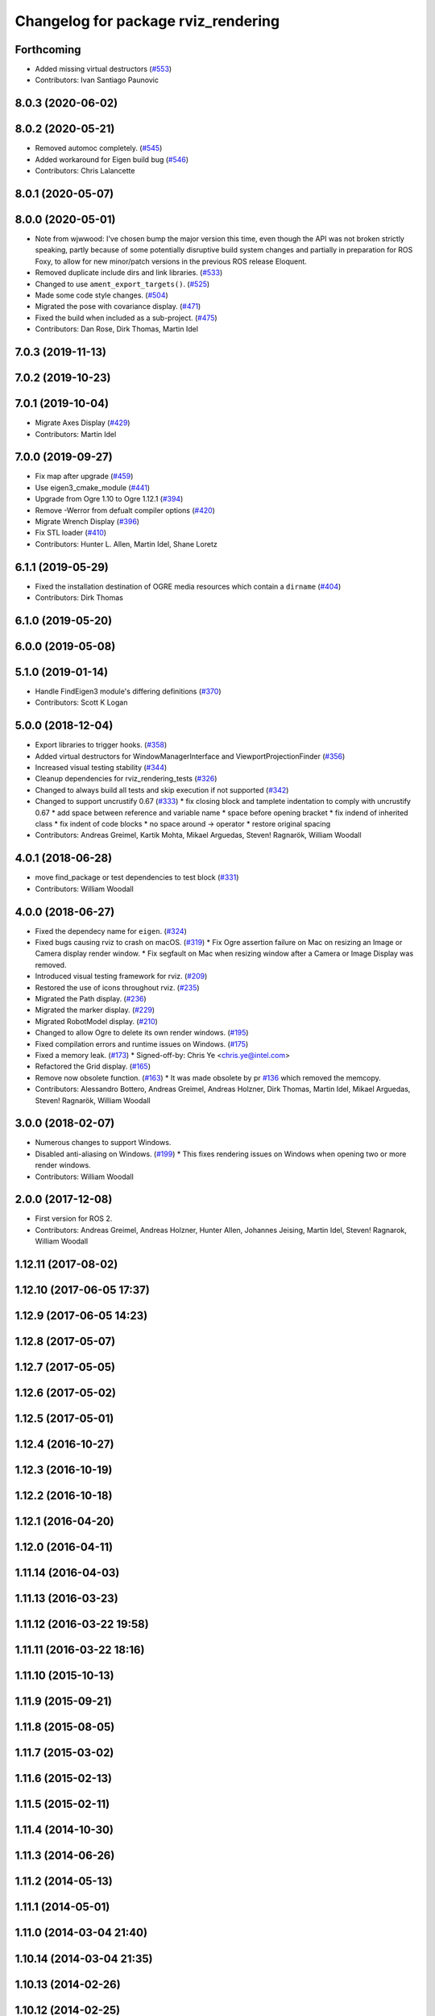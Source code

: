 ^^^^^^^^^^^^^^^^^^^^^^^^^^^^^^^^^^^^
Changelog for package rviz_rendering
^^^^^^^^^^^^^^^^^^^^^^^^^^^^^^^^^^^^

Forthcoming
-----------
* Added missing virtual destructors (`#553 <https://github.com/ros2/rviz/issues/553>`_)
* Contributors: Ivan Santiago Paunovic

8.0.3 (2020-06-02)
------------------

8.0.2 (2020-05-21)
------------------
* Removed automoc completely. (`#545 <https://github.com/ros2/rviz/issues/545>`_)
* Added workaround for Eigen build bug (`#546 <https://github.com/ros2/rviz/issues/546>`_)
* Contributors: Chris Lalancette

8.0.1 (2020-05-07)
------------------

8.0.0 (2020-05-01)
------------------
* Note from wjwwood: I've chosen bump the major version this time, even though the API was not broken strictly speaking, partly because of some potentially disruptive build system changes and partially in preparation for ROS Foxy, to allow for new minor/patch versions in the previous ROS release Eloquent.
* Removed duplicate include dirs and link libraries. (`#533 <https://github.com/ros2/rviz/issues/533>`_)
* Changed to use ``ament_export_targets()``. (`#525 <https://github.com/ros2/rviz/issues/525>`_)
* Made some code style changes. (`#504 <https://github.com/ros2/rviz/issues/504>`_)
* Migrated the pose with covariance display. (`#471 <https://github.com/ros2/rviz/issues/471>`_)
* Fixed the build when included as a sub-project. (`#475 <https://github.com/ros2/rviz/issues/475>`_)
* Contributors: Dan Rose, Dirk Thomas, Martin Idel

7.0.3 (2019-11-13)
------------------

7.0.2 (2019-10-23)
------------------

7.0.1 (2019-10-04)
------------------
* Migrate Axes Display (`#429 <https://github.com/ros2/rviz/issues/429>`_)
* Contributors: Martin Idel

7.0.0 (2019-09-27)
------------------
* Fix map after upgrade (`#459 <https://github.com/ros2/rviz/issues/459>`_)
* Use eigen3_cmake_module (`#441 <https://github.com/ros2/rviz/issues/441>`_)
* Upgrade from Ogre 1.10 to Ogre 1.12.1 (`#394 <https://github.com/ros2/rviz/issues/394>`_)
* Remove -Werror from defualt compiler options (`#420 <https://github.com/ros2/rviz/issues/420>`_)
* Migrate Wrench Display (`#396 <https://github.com/ros2/rviz/issues/396>`_)
* Fix STL loader (`#410 <https://github.com/ros2/rviz/issues/410>`_)
* Contributors: Hunter L. Allen, Martin Idel, Shane Loretz

6.1.1 (2019-05-29)
------------------
* Fixed the installation destination of OGRE media resources which contain a ``dirname`` (`#404 <https://github.com/ros2/rviz/issues/404>`_)
* Contributors: Dirk Thomas

6.1.0 (2019-05-20)
------------------

6.0.0 (2019-05-08)
------------------

5.1.0 (2019-01-14)
------------------
* Handle FindEigen3 module's differing definitions (`#370 <https://github.com/ros2/rviz/issues/370>`_)
* Contributors: Scott K Logan

5.0.0 (2018-12-04)
------------------
* Export libraries to trigger hooks. (`#358 <https://github.com/ros2/rviz/issues/358>`_)
* Added virtual destructors for WindowManagerInterface and ViewportProjectionFinder (`#356 <https://github.com/ros2/rviz/issues/356>`_)
* Increased visual testing stability (`#344 <https://github.com/ros2/rviz/issues/344>`_)
* Cleanup dependencies for rviz_rendering_tests (`#326 <https://github.com/ros2/rviz/issues/326>`_)
* Changed to always build all tests and skip execution if not supported (`#342 <https://github.com/ros2/rviz/issues/342>`_)
* Changed to support uncrustify 0.67 (`#333 <https://github.com/ros2/rviz/issues/333>`_)
  * fix closing block and tamplete indentation to comply with uncrustify 0.67
  * add space between reference and variable name
  * space before opening bracket
  * fix indend of inherited class
  * fix indent of code blocks
  * no space around -> operator
  * restore original spacing
* Contributors: Andreas Greimel, Kartik Mohta, Mikael Arguedas, Steven! Ragnarök, William Woodall

4.0.1 (2018-06-28)
------------------
* move find_package or test dependencies to test block (`#331 <https://github.com/ros2/rviz/issues/331>`_)
* Contributors: William Woodall

4.0.0 (2018-06-27)
------------------
* Fixed the dependecy name for ``eigen``. (`#324 <https://github.com/ros2/rviz/issues/324>`_)
* Fixed bugs causing rviz to crash on macOS. (`#319 <https://github.com/ros2/rviz/issues/319>`_)
  * Fix Ogre assertion failure on Mac on resizing an Image or Camera display render window.
  * Fix segfault on Mac when resizing window after a Camera or Image Display was removed.
* Introduced visual testing framework for rviz. (`#209 <https://github.com/ros2/rviz/issues/209>`_)
* Restored the use of icons throughout rviz. (`#235 <https://github.com/ros2/rviz/issues/235>`_)
* Migrated the Path display. (`#236 <https://github.com/ros2/rviz/issues/236>`_)
* Migrated the marker display. (`#229 <https://github.com/ros2/rviz/issues/229>`_)
* Migrated RobotModel display. (`#210 <https://github.com/ros2/rviz/issues/210>`_)
* Changed to allow Ogre to delete its own render windows. (`#195 <https://github.com/ros2/rviz/issues/195>`_)
* Fixed compilation errors and runtime issues on Windows. (`#175 <https://github.com/ros2/rviz/issues/175>`_)
* Fixed a memory leak. (`#173 <https://github.com/ros2/rviz/issues/173>`_)
  * Signed-off-by: Chris Ye <chris.ye@intel.com>
* Refactored the Grid display. (`#165 <https://github.com/ros2/rviz/issues/165>`_)
* Remove now obsolete function. (`#163 <https://github.com/ros2/rviz/issues/163>`_)
  * It was made obsolete by pr `#136 <https://github.com/ros2/rviz/issues/136>`_ which removed the memcopy.
* Contributors: Alessandro Bottero, Andreas Greimel, Andreas Holzner, Dirk Thomas, Martin Idel, Mikael Arguedas, Steven! Ragnarök, William Woodall

3.0.0 (2018-02-07)
------------------
* Numerous changes to support Windows.
* Disabled anti-aliasing on Windows. (`#199 <https://github.com/ros2/rviz/issues/199>`_)
  * This fixes rendering issues on Windows when opening two or more render windows.
* Contributors: William Woodall

2.0.0 (2017-12-08)
------------------
* First version for ROS 2.
* Contributors: Andreas Greimel, Andreas Holzner, Hunter Allen, Johannes Jeising, Martin Idel, Steven! Ragnarok, William Woodall

1.12.11 (2017-08-02)
--------------------

1.12.10 (2017-06-05 17:37)
--------------------------

1.12.9 (2017-06-05 14:23)
-------------------------

1.12.8 (2017-05-07)
-------------------

1.12.7 (2017-05-05)
-------------------

1.12.6 (2017-05-02)
-------------------

1.12.5 (2017-05-01)
-------------------

1.12.4 (2016-10-27)
-------------------

1.12.3 (2016-10-19)
-------------------

1.12.2 (2016-10-18)
-------------------

1.12.1 (2016-04-20)
-------------------

1.12.0 (2016-04-11)
-------------------

1.11.14 (2016-04-03)
--------------------

1.11.13 (2016-03-23)
--------------------

1.11.12 (2016-03-22 19:58)
--------------------------

1.11.11 (2016-03-22 18:16)
--------------------------

1.11.10 (2015-10-13)
--------------------

1.11.9 (2015-09-21)
-------------------

1.11.8 (2015-08-05)
-------------------

1.11.7 (2015-03-02)
-------------------

1.11.6 (2015-02-13)
-------------------

1.11.5 (2015-02-11)
-------------------

1.11.4 (2014-10-30)
-------------------

1.11.3 (2014-06-26)
-------------------

1.11.2 (2014-05-13)
-------------------

1.11.1 (2014-05-01)
-------------------

1.11.0 (2014-03-04 21:40)
-------------------------

1.10.14 (2014-03-04 21:35)
--------------------------

1.10.13 (2014-02-26)
--------------------

1.10.12 (2014-02-25)
--------------------

1.10.11 (2014-01-26)
--------------------

1.10.10 (2013-12-22)
--------------------

1.10.9 (2013-10-15)
-------------------

1.10.7 (2013-09-16)
-------------------

1.10.6 (2013-09-03)
-------------------

1.10.5 (2013-08-28 03:50)
-------------------------

1.10.4 (2013-08-28 03:13)
-------------------------

1.10.3 (2013-08-14)
-------------------

1.10.2 (2013-07-26)
-------------------

1.10.1 (2013-07-16)
-------------------

1.10.0 (2013-06-27)
-------------------

1.9.30 (2013-05-30)
-------------------

1.9.29 (2013-04-15)
-------------------

1.9.27 (2013-03-15 13:23)
-------------------------

1.9.26 (2013-03-15 10:38)
-------------------------

1.9.25 (2013-03-07)
-------------------

1.9.24 (2013-02-16)
-------------------

1.9.23 (2013-02-13)
-------------------

1.9.22 (2013-02-12 16:30)
-------------------------

1.9.21 (2013-02-12 14:00)
-------------------------

1.9.20 (2013-01-21)
-------------------

1.9.19 (2013-01-13)
-------------------

1.9.18 (2012-12-18)
-------------------

1.9.17 (2012-12-14)
-------------------

1.9.16 (2012-11-14 15:49)
-------------------------

1.9.15 (2012-11-13)
-------------------

1.9.14 (2012-11-14 02:20)
-------------------------

1.9.13 (2012-11-14 00:58)
-------------------------

1.9.12 (2012-11-06)
-------------------

1.9.11 (2012-11-02)
-------------------

1.9.10 (2012-11-01 11:10)
-------------------------

1.9.9 (2012-11-01 11:01)
------------------------

1.9.8 (2012-11-01 10:52)
------------------------

1.9.7 (2012-11-01 10:40)
------------------------

1.9.6 (2012-10-31)
------------------

1.9.5 (2012-10-19)
------------------

1.9.4 (2012-10-15 15:00)
------------------------

1.9.3 (2012-10-15 10:41)
------------------------

1.9.2 (2012-10-12 13:38)
------------------------

1.9.1 (2012-10-12 11:57)
------------------------

1.9.0 (2012-10-10)
------------------
